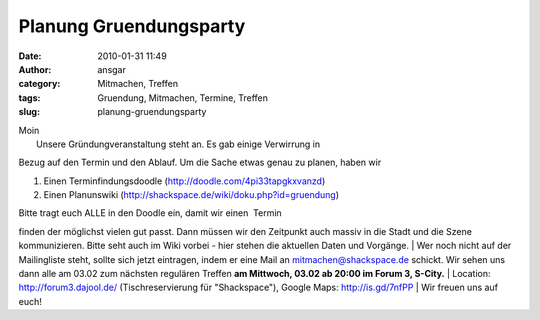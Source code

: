 Planung Gruendungsparty
#######################
:date: 2010-01-31 11:49
:author: ansgar
:category: Mitmachen, Treffen
:tags: Gruendung, Mitmachen, Termine, Treffen
:slug: planung-gruendungsparty

| Moin
|  Unsere Gründungveranstaltung steht an. Es gab einige Verwirrung in
Bezug auf den Termin und den Ablauf. Um die Sache etwas genau zu planen,
haben wir

#. Einen Terminfindungsdoodle (http://doodle.com/4pi33tapgkxvanzd)
#. Einen Planunswiki (http://shackspace.de/wiki/doku.php?id=gruendung)

| Bitte tragt euch ALLE in den Doodle ein, damit wir einen  Termin
finden der möglichst vielen gut passt. Dann müssen wir den Zeitpunkt
auch massiv in die Stadt und die Szene kommunizieren. Bitte seht auch im
Wiki vorbei - hier stehen die aktuellen Daten und Vorgänge.
|  Wer noch nicht auf der Mailingliste steht, sollte sich jetzt
eintragen, indem er eine Mail an mitmachen@shackspace.de schickt. Wir
sehen uns dann alle am 03.02 zum nächsten regulären Treffen **am
Mittwoch, 03.02 ab 20:00 im Forum 3, S-City.**
|  Location:  http://forum3.dajool.de/ (Tischreservierung für
"Shackspace"), Google Maps: http://is.gd/7nfPP
|  Wir freuen uns auf euch!
